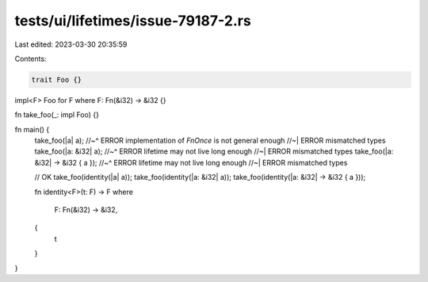 tests/ui/lifetimes/issue-79187-2.rs
===================================

Last edited: 2023-03-30 20:35:59

Contents:

.. code-block:: rs

    trait Foo {}

impl<F> Foo for F where F: Fn(&i32) -> &i32 {}

fn take_foo(_: impl Foo) {}

fn main() {
    take_foo(|a| a);
    //~^ ERROR implementation of `FnOnce` is not general enough
    //~| ERROR mismatched types
    take_foo(|a: &i32| a);
    //~^ ERROR lifetime may not live long enough
    //~| ERROR mismatched types
    take_foo(|a: &i32| -> &i32 { a });
    //~^ ERROR lifetime may not live long enough
    //~| ERROR mismatched types

    // OK
    take_foo(identity(|a| a));
    take_foo(identity(|a: &i32| a));
    take_foo(identity(|a: &i32| -> &i32 { a }));

    fn identity<F>(t: F) -> F
    where
        F: Fn(&i32) -> &i32,
    {
        t
    }
}



